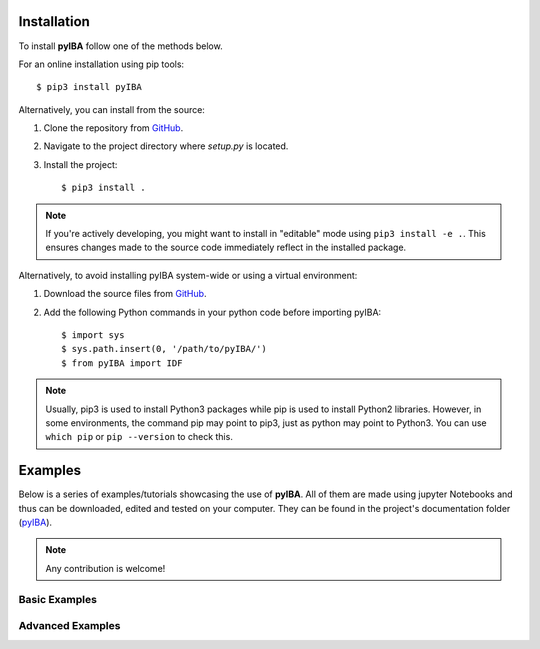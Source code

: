 .. ###########
.. Using pyIBA
.. ###########

.. _Installation:

Installation
============

To install **pyIBA** follow one of the methods below.

For an online installation using pip tools::

   $ pip3 install pyIBA

Alternatively, you can install from the source:

1. Clone the repository from `GitHub <http://github.com/m-sequeira/pyIBA>`_.
2. Navigate to the project directory where `setup.py` is located.
3. Install the project::

   $ pip3 install .

.. note::
    If you're actively developing, you might want to install in "editable" mode using ``pip3 install -e .``. This ensures changes made to the source code immediately reflect in the installed package.

Alternatively, to avoid installing pyIBA system-wide or using a virtual environment:

1. Download the source files from `GitHub <http://github.com/m-sequeira/pyIBA>`_.
2. Add the following Python commands in your python code before importing pyIBA::

   $ import sys
   $ sys.path.insert(0, '/path/to/pyIBA/')
   $ from pyIBA import IDF


.. note::
    Usually, pip3 is used to install Python3 packages while pip is used to install Python2 libraries. However, in some environments, the command pip may point to pip3, just as python may point to Python3. You can use ``which pip`` or ``pip --version`` to check this.







Examples
========

Below is a series of examples/tutorials showcasing the use of **pyIBA**. All of them are made using jupyter Notebooks and thus can be downloaded, edited and tested on your computer. They can be found in the project's documentation folder (`pyIBA <https://github.com/m-sequeira/pyIBA/tree/master/docs/source/jupyter_notebooks>`_). 


.. note::
   Any contribution is welcome!

.. _Basic Examples:

Basic Examples
--------------

.. Creating a blank IDF
.. --------------------


.. nbgallery::

   jupyter_notebooks/Example1/blank_idf
   jupyter_notebooks/Example2/reading_idf
   jupyter_notebooks/Example3/editing_idf
   jupyter_notebooks/Example4/muitple_spectra_IDF
   jupyter_notebooks/Example5/other_technques


.. _Advanced Examples:

Advanced Examples
-----------------

.. nbgallery::

   jupyter_notebooks/advanced_examples/Example_a1/Large_IDF_file_RBS-NRA-PIXE-SIMS
   jupyter_notebooks/advanced_examples/Example_a2/IDFViewer_pyIBA
   jupyter_notebooks/advanced_examples/Example_a3/running_ndf
   jupyter_notebooks/advanced_examples/Example_a4/ML_pyIBA
   jupyter_notebooks/advanced_examples/Example_a5/creating_IDFs_from_NDF

